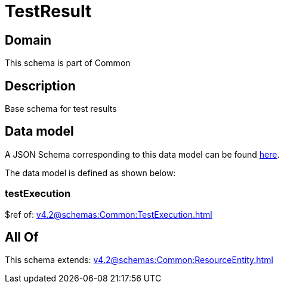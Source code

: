 = TestResult

[#domain]
== Domain

This schema is part of Common

[#description]
== Description

Base schema for test results


[#data_model]
== Data model

A JSON Schema corresponding to this data model can be found https://tmforum.org[here].

The data model is defined as shown below:


=== testExecution
$ref of: xref:v4.2@schemas:Common:TestExecution.adoc[]


[#all_of]
== All Of

This schema extends: xref:v4.2@schemas:Common:ResourceEntity.adoc[]
